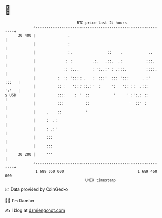 * 👋

#+begin_example
                                    BTC price last 24 hours                    
                +------------------------------------------------------------+ 
         30 400 |               .                                            | 
                |               :                                            | 
                |               :.                ::    .            ..      | 
                |              : :         .:.   .::.  .:           :::.     | 
                |             :: :...      : ':..:' : .:::.         ::::.    | 
                |          :  :: ':::::.   :  :::'  ::: ':::      . :' :::   | 
                |          :: :   ':::'::.:'  :     ':   ':::::  .:::  ':'   | 
   $ USD        |          ::::    : '  ::           '     '::':.: ::        | 
                |          :::          ::                  '  ::' :         | 
                |     .    ::           '                                    | 
                |     :  .:                                                  | 
                |     : .:'                                                  | 
                |     :::                                                    | 
                |     :::                                                    | 
         30 200 |     '''                                                    | 
                +------------------------------------------------------------+ 
                 1 689 360 000                                  1 689 460 000  
                                        UNIX timestamp                         
#+end_example
📈 Data provided by CoinGecko

🧑‍💻 I'm Damien

✍️ I blog at [[https://www.damiengonot.com][damiengonot.com]]
